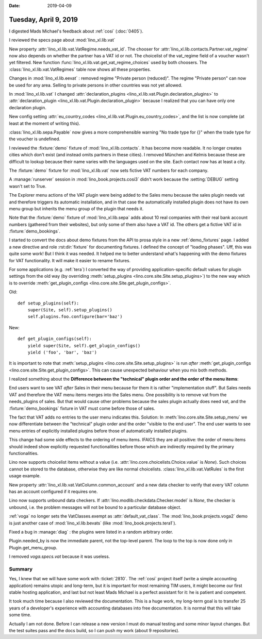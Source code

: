 :date: 2019-04-09

======================
Tuesday, April 9, 2019
======================

I digested Mads Michael's feedback about :ref:`cosi` (:doc:`0405`).

I reviewed the specs page about :mod:`lino_xl.lib.vat`

New property :attr:`lino_xl.lib.vat.VatRegime.needs_vat_id`. The chooser
for :attr:`lino_xl.lib.contacts.Partner.vat_regime` now also depends on
whether the partner has a VAT id or not. The choicelist of the vat_regime
field of a voucher wasn't yet filtered. New function
:func:`lino_xl.lib.vat.get_vat_regime_choices` used by both choosers.
The :class:`lino_xl.lib.vat.VatRegimes` table now shows all these properties.

Changes in :mod:`lino_xl.lib.eevat` : removed regime "Private person
(reduced)".  The regime "Private person" can now be used for any area.
Selling to private persons in other countries was not yet allowed.

In :mod:`lino_xl.lib.vat` I changed :attr:`declaration_plugins
<lino_xl.lib.vat.Plugin.declaration_plugins>` to :attr:`declaration_plugin
<lino_xl.lib.vat.Plugin.declaration_plugin>` because I realized that you
can have only one declaration plugin.

New config setting :attr:`eu_country_codes
<lino_xl.lib.vat.Plugin.eu_country_codes>`, and the list is now complete
(at least at the moment of writing this).

:class:`lino_xl.lib.sepa.Payable`  now gives a more comprehensible warning
"No trade type for {}" when the trade type for the voucher is undefined.

I reviewed the :fixture:`demo` fixture of :mod:`lino_xl.lib.contacts`. It has
become more readable.  It no longer creates cities which don't exist (and
instead omits partners in these cities). I removed München and Kelmis
because these are difficult to lookup because their name varies with the
languages used on the site.  Each contact now has at least a city.

The :fixture:`demo` fixture for :mod:`lino_xl.lib.vat` now sets fictive VAT
numbers for each company.

A :manage:`runserver` session in  :mod:`lino_book.projects.cosi3` didn't
work because the :setting:`DEBUG` setting wasn't set to True.

The Explorer menu actions of the VAT plugin were being added to the Sales
menu because the sales plugin needs vat and therefore triggers its
automatic installation, and in that case the automatically installed plugin
does not have its own menu group but inherits the menu group of the plugin
that needs it.

Note that the :fixture:`demo` fixture of :mod:`lino_xl.lib.sepa` adds about 10 real companies
with their real bank account numbers (gathered from their websites), but
only some of them also have a VAT id.  The others get a fictive VAT id in
:fixture:`demo_bookings`.

I started to convert the docs about demo fixtures from the API to prosa
style in a new :ref:`demo_fixtures` page.
I added a new directive and role :rst:dir:`fixture` for documenting fixtures.
I defined the concept of
"loading phases". Uff, this was quite some work! But I think it was needed.
It helped me to better understand what's happening with the demo fixtures
for VAT functionality.  It will make it easier to rename fixtures.

For some applications (e.g. :ref:`tera`) I converted the way of providing
application-specific default values for plugin settings from the old way
(by overriding :meth:`setup_plugins <lino.core.site.Site.setup_plugins>`)
to the new way which is to override :meth:`get_plugin_configs
<lino.core.site.Site.get_plugin_configs>`.

Old::

    def setup_plugins(self):
        super(Site, self).setup_plugins()
        self.plugins.foo.configure(bar='baz')

New::

    def get_plugin_configs(self):
        yield super(Site, self).get_plugin_configs()
        yield ('foo', 'bar', 'baz')

It is important to note that
:meth:`setup_plugins <lino.core.site.Site.setup_plugins>`  is run *after*
:meth:`get_plugin_configs
<lino.core.site.Site.get_plugin_configs>`.
This can cause unexpected behaviour when you mix both methods.

I realized something about the **Difference between the "technical" plugin
order and the order of the menu items**:

End users want to see VAT *after* Sales in their menu because for them it
is rather "implementation stuff". But Sales needs VAT and therefore the VAT
menu items merges into the Sales menu.  One possibility is to remove vat
from the needs_plugins of sales.  But that would cause other problems
because the sales plugin actually does need vat, and the
:fixture:`demo_bookings` fixture in VAT must come before those of sales.

The fact that VAT adds no entries to the user menu indicates this.
Solution: In :meth:`lino.core.site.Site.setup_menu` we now differentiate
between the "technical" plugin order and the order "visible to the end
user".  The end user wants to see menu entries of explicitly installed
plugins before those of automatically installed plugins.

This change had some side effects to the ordering of menu items. IFAICS
they are all positive: the order of menu items should indeed show
explicitly requested functionalities before those which are indirectly
required by the primary functionalities.

Lino now supports choicelist items without a value (i.e.
:attr:`lino.core.choicelists.Choice.value` is `None`).  Such choices cannot
be stored to the database, otherwise they are like normal choicelists.
:class:`lino_xl.lib.vat.VatRules` is the first usage example.

New property :attr:`lino_xl.lib.vat.VatColumn.common_account` and a new
data checker to verify that every VAT column has an account configured if
it requires one.

Lino now supports unbound data checkers. If
:attr:`lino.modlib.checkdata.Checker.model` is `None`, the checker is
unbound, i.e. the problem messages will not be bound to a particular
database object.

:ref:`voga` no longer sets the VatClasses.exempt as
:attr:`default_vat_class`.  The :mod:`lino_book.projects.voga2` demo is
just another case of :mod:`lino_xl.lib.bevats` (like
:mod:`lino_book.projects.tera1`).

Fixed a bug in :manage:`diag` : the plugins were listed in a random
arbitrary order.

Plugin.needed_by is now the immediate parent, not the top-level parent.
The loop to the top is now done only in Plugin.get_menu_group.

I removed `voga.specs.vat` because it was useless.

Summary
=======

Yes, I knew that we will have some work with :ticket:`2810`.  The :ref:`cosi`
project itself (write a simple accounting application) remains utopic and
long-term, but it is important for most remaining TIM users, it might become
our first stable hosting application, and last but not least Mads Michael is a
perfect assistant for it: he is patient and competent.

It took much time because I also reviewed the documentation.  This is a huge
work, my long-term goal is to transfer 25 years of a developer's experience
with accounting databases into free documentation.  It is normal that this will
take some time.

Actually I am not done.  Before I can release a new version I must do manual
testing and some minor layout changes.  But the test suites pass and the docs
build, so I can push my work (about 9 repositories).

